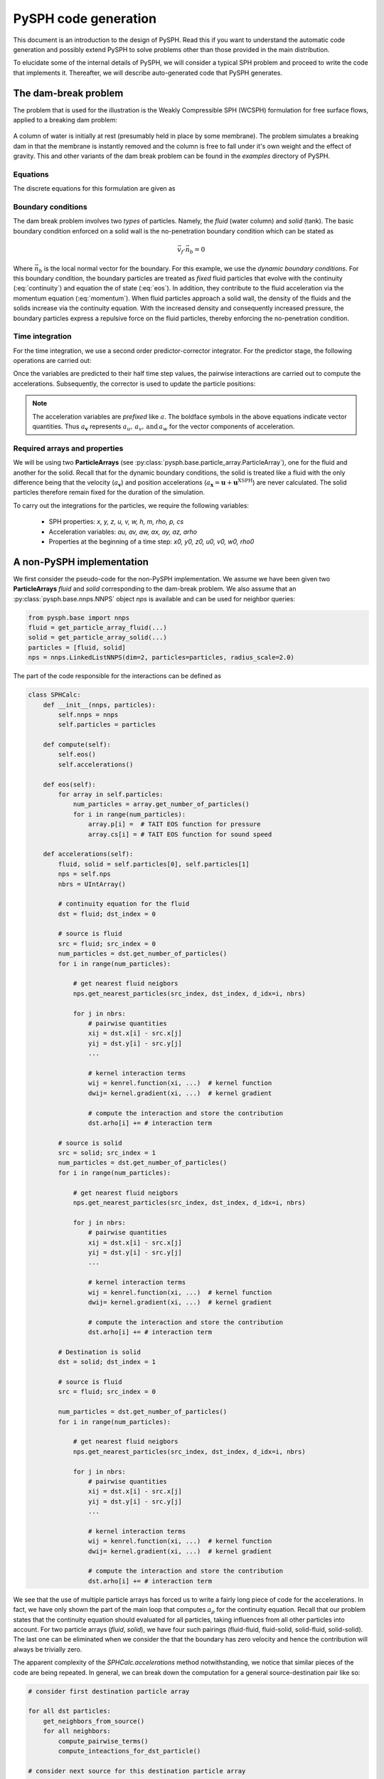 .. _design_overview:

=====================
PySPH code generation
=====================

This document is an introduction to the design of PySPH. Read this if
you want to understand the automatic code generation and possibly
extend PySPH to solve problems other than those provided in the main
distribution.

To elucidate some of the internal details of PySPH, we will consider a
typical SPH problem and proceed to write the code that implements
it. Thereafter, we will describe auto-generated code that PySPH
generates.

The dam-break problem
-------------------------

The problem that is used for the illustration is the Weakly
Compressible SPH (WCSPH) formulation for free surface flows, applied
to a breaking dam problem:

.. figure:: ../../Images/dam-break-schematic.png
   :align: center

A column of water is initially at rest (presumably held in place by
some membrane). The problem simulates a breaking dam in that the
membrane is instantly removed and the column is free to fall under
it's own weight and the effect of gravity. This and other variants of
the dam break problem can be found in the `examples` directory of
PySPH.

Equations
^^^^^^^^^^

The discrete equations for this formulation are given as

.. math::
   :label: eos

   p_a = B\left( \left(\frac{\rho_a}{\rho_0}\right)^{\gamma} - 1 \right )

.. math::
   :label: continuity

   \frac{d\rho_a}{dt} = \sum_{b=1}^{N}m_b\,(\vec{v_b} - \vec{v_a})\cdot\,\nabla_a W_{ab}

.. math::
   :label: momentum

   \frac{d\vec{v_a}}{dt} = -\sum_{b=1}^Nm_b\left(\frac{p_a}{\rho_a^2} + \frac{p_b}{\rho_b^2}\right)\nabla W_{ab}

.. math::
   :label: position

   \frac{d\vec{x_a}}{dt} = \vec{v_a}

Boundary conditions
^^^^^^^^^^^^^^^^^^^^

The dam break problem involves two *types* of particles. Namely, the
*fluid* (water column) and *solid* (tank). The basic boundary
condition enforced on a solid wall is the no-penetration boundary
condition which can be stated as

.. math::

   \vec{v_f}\cdot \vec{n_b} = 0

Where :math:`\vec{n_b}` is the local normal vector for the
boundary. For this example, we use the *dynamic boundary conditions*.
For this boundary condition, the boundary particles are treated as
*fixed* fluid particles that evolve with the continuity
(:eq:`continuity`) and equation the of state (:eq:`eos`). In addition,
they contribute to the fluid acceleration via the momentum equation
(:eq:`momentum`). When fluid particles approach a solid wall, the
density of the fluids and the solids increase via the continuity
equation. With the increased density and consequently increased
pressure, the boundary particles express a repulsive force on the
fluid particles, thereby enforcing the no-penetration condition.

Time integration
^^^^^^^^^^^^^^^^^

For the time integration, we use a second order predictor-corrector
integrator. For the predictor stage, the following operations are
carried out:

.. math::
   :label: predictor

   \rho^{n + \frac{1}{2}} = \rho^n + \frac{\Delta t}{2}(a_\rho)^{n-\frac{1}{2}} \\

   \boldsymbol{v}^{n + \frac{1}{2}} = \boldsymbol{v}^n + \frac{\Delta t}{2}(\boldsymbol{a_v})^{n-\frac{1}{2}} \\

   \boldsymbol{x}^{n + \frac{1}{2}} = \boldsymbol{x}^n + \frac{\Delta t}{2}(\boldsymbol{u} + \boldsymbol{u}^{\text{XSPH}})^{n-\frac{1}{2}}

Once the variables are predicted to their half time step values, the
pairwise interactions are carried out to compute the
accelerations. Subsequently, the corrector is used to update the
particle positions:

.. math::
   :label: corrector

   \rho^{n + 1} = \rho^n + \Delta t(a_\rho)^{n+\frac{1}{2}} \\

   \boldsymbol{v}^{n + 1} = \boldsymbol{v}^n + \Delta t(\boldsymbol{a_v})^{n+\frac{1}{2}} \\

   \boldsymbol{x}^{n + 1} = \boldsymbol{x}^n + \Delta t(\boldsymbol{u} + \boldsymbol{u}^{\text{XSPH}})^{n+\frac{1}{2}}

.. note::

   The acceleration variables are *prefixed* like :math:`a_`. The
   boldface symbols in the above equations indicate vector
   quantities. Thus :math:`a_\boldsymbol{v}` represents :math:`a_u,\,
   a_v,\, \text{and}\, a_w` for the vector components of acceleration.


Required arrays and properties
^^^^^^^^^^^^^^^^^^^^^^^^^^^^^^^

We will be using two **ParticleArrays** (see
:py:class:`pysph.base.particle_array.ParticleArray`), one for the fluid and
another for the solid. Recall that for the dynamic boundary conditions, the
solid is treated like a fluid with the only difference being that the velocity
(:math:`a_\boldsymbol{v}`) and position accelerations (:math:`a_\boldsymbol{x}
= \boldsymbol{u} + \boldsymbol{u}^{\text{XSPH}}`) are never calculated. The
solid particles therefore remain fixed for the duration of the simulation.

To carry out the integrations for the particles, we require the
following variables:

  - SPH properties: `x, y, z, u, v, w, h, m, rho, p, cs`
  - Acceleration variables: `au, av, aw, ax, ay, az, arho`
  - Properties at the beginning of a time step: `x0, y0, z0, u0, v0, w0, rho0`


A non-PySPH implementation
--------------------------

We first consider the pseudo-code for the non-PySPH implementation. We assume
we have been given two **ParticleArrays** `fluid` and `solid` corresponding to
the dam-break problem. We also assume that an :py:class:`pysph.base.nnps.NNPS`
object `nps` is available and can be used for neighbor queries:

.. code-block:: python

   from pysph.base import nnps
   fluid = get_particle_array_fluid(...)
   solid = get_particle_array_solid(...)
   particles = [fluid, solid]
   nps = nnps.LinkedListNNPS(dim=2, particles=particles, radius_scale=2.0)

The part of the code responsible for the interactions can be defined
as

.. code-block:: python

   class SPHCalc:
       def __init__(nnps, particles):
	   self.nnps = nnps
	   self.particles = particles

       def compute(self):
           self.eos()
           self.accelerations()

       def eos(self):
	   for array in self.particles:
	       num_particles = array.get_number_of_particles()
	       for i in range(num_particles):
		   array.p[i] =  # TAIT EOS function for pressure
		   array.cs[i] = # TAIT EOS function for sound speed

       def accelerations(self):
	   fluid, solid = self.particles[0], self.particles[1]
	   nps = self.nps
	   nbrs = UIntArray()

	   # continuity equation for the fluid
	   dst = fluid; dst_index = 0

	   # source is fluid
	   src = fluid; src_index = 0
	   num_particles = dst.get_number_of_particles()
	   for i in range(num_particles):

	       # get nearest fluid neigbors
	       nps.get_nearest_particles(src_index, dst_index, d_idx=i, nbrs)

	       for j in nbrs:
		   # pairwise quantities
		   xij = dst.x[i] - src.x[j]
		   yij = dst.y[i] - src.y[j]
		   ...

		   # kernel interaction terms
		   wij = kenrel.function(xi, ...)  # kernel function
		   dwij= kernel.gradient(xi, ...)  # kernel gradient

		   # compute the interaction and store the contribution
		   dst.arho[i] += # interaction term

	   # source is solid
	   src = solid; src_index = 1
	   num_particles = dst.get_number_of_particles()
	   for i in range(num_particles):

	       # get nearest fluid neigbors
	       nps.get_nearest_particles(src_index, dst_index, d_idx=i, nbrs)

	       for j in nbrs:
		   # pairwise quantities
		   xij = dst.x[i] - src.x[j]
		   yij = dst.y[i] - src.y[j]
		   ...

		   # kernel interaction terms
		   wij = kenrel.function(xi, ...)  # kernel function
		   dwij= kernel.gradient(xi, ...)  # kernel gradient

		   # compute the interaction and store the contribution
		   dst.arho[i] += # interaction term

	   # Destination is solid
	   dst = solid; dst_index = 1

	   # source is fluid
	   src = fluid; src_index = 0

	   num_particles = dst.get_number_of_particles()
	   for i in range(num_particles):

	       # get nearest fluid neigbors
	       nps.get_nearest_particles(src_index, dst_index, d_idx=i, nbrs)

	       for j in nbrs:
		   # pairwise quantities
		   xij = dst.x[i] - src.x[j]
		   yij = dst.y[i] - src.y[j]
		   ...

		   # kernel interaction terms
		   wij = kenrel.function(xi, ...)  # kernel function
		   dwij= kernel.gradient(xi, ...)  # kernel gradient

		   # compute the interaction and store the contribution
		   dst.arho[i] += # interaction term

We see that the use of multiple particle arrays has forced us to write
a fairly long piece of code for the accelerations. In fact, we have
only shown the part of the main loop that computes :math:`a_\rho` for
the continuity equation. Recall that our problem states that the
continuity equation should evaluated for all particles, taking
influences from all other particles into account. For two particle
arrays (*fluid*, *solid*), we have four such pairings (fluid-fluid,
fluid-solid, solid-fluid, solid-solid). The last one can be eliminated
when we consider the that the boundary has zero velocity and hence the
contribution will always be trivially zero.

The apparent complexity of the `SPHCalc.accelerations` method
notwithstanding, we notice that similar pieces of the code are being
repeated. In general, we can break down the computation for a general
source-destination pair like so:

.. code-block:: python

   # consider first destination particle array

   for all dst particles:
       get_neighbors_from_source()
       for all neighbors:
           compute_pairwise_terms()
           compute_inteactions_for_dst_particle()

   # consider next source for this destination particle array
   ...

   # consider the next destination particle array

.. note::

   The `SPHCalc.compute` method first calls the EOS before calling the
   main loop to compute the accelerations. This is because the EOS
   (which updates the pressure) must logically be completed for all
   particles before the accelerations (which uses the pressure) are
   computed.

The predictor-corrector integrator for this problem can be defined as

.. code-block:: python

   class Integrator:
       def __init__(self, particles, nps, calc):
           self.particles = particles
           self.nps = nps
           self.calc = calc

       def initialize(self):
           for array in self.particles:
               array.rho0[:] = array.rho[:]
	       ...
               array.w0[:] = array.w[:]

      def predictor(self, dt):
	  dtb2 = 0.5 * dt
	  for array in self.particles:
	      array.rho = array.rho0[:] + dtb2*array.arho[:]

	      array.u = array.u0[:] + dtb2*array.au[:]
	      array.v = array.v0[:] + dtb2*array.av[:]
              ...
	      array.z = array.z0[:] + dtb2*array.az[:]

      def corrector(self, dt):
	  for array in self.particles:
	      array.rho = array.rho0[:] + dt*array.arho[:]

	      array.u = array.u0[:] + dt*array.au[:]
	      array.v = array.v0[:] + dt*array.av[:]
              ...
	      array.z = array.z0[:] + dt*array.az[:]

      def integrate(self, dt):
          self.initialize()
	  self.predictor(dt)   # predictor step
          self.nps.update()    # update NNPS structure
          self.calc.compute()  # compute the accelerations
          self.corrector(dt)   # corrector step

The `Integrator.integrate` method is responsible for updating the
solution the next time level. Before the predictor stage, the
`Integrator.initialize` method is called to store the values `x0,
y0...` at the beginning of a time-step. Given the positions of the
particles at the half time-step, the **NNPS** data structure is
updated before calling the `SPHCalc.compute` method. Finally, the
corrector step is called once we have the updated accelerations.

This hypothetical implementation can be integrated to the final time
by calling the `Integrator.integrate` method repeatedly. In the next
section, we will see how PySPH does this automatically.

PySPH implementation
---------------------

Now that we have a hypothetical implementation outlined, we can
proceed to describe the abstractions that PySPH introduces, enabling a
highly user friendly and flexible way to define pairwise particle
interactions.

We assume that we have the same **ParticleArrays** (*fluid* and
*solid*) and **NNPS** objects as before.

Specifying the equations
^^^^^^^^^^^^^^^^^^^^^^^^^

Given the particle arrays, we ask for a given set of operations to be
performed on the particles by passing a *list* of **Equation** objects (see
:doc:`../reference/equations`) to the **Solver** (see
:py:class:`pysph.solver.solver.Solver`)

.. code-block:: python

   equations = [

       # Equation of state
       Group(equations=[

	       TaitEOS(dest='fluid', sources=None, rho0=ro, c0=co, gamma=gamma),
	       TaitEOS(dest='boundary', sources=None, rho0=ro, c0=co, gamma=gamma),

	       ]),

       Group(equations=[

	       # Continuity equation
	       ContinuityEquation(dest='fluid', sources=['fluid', 'boundary']),
	       ContinuityEquation(dest='boundary', sources=['fluid']),

	       # Momentum equation
	       MomentumEquation(dest='fluid', sources=['fluid', 'boundary'],
			alpha=alpha, beta=beta, gy=-9.81, c0=co),

	       # Position step with XSPH
	       XSPHCorrection(dest='fluid', sources=['fluid'])
	       ]),
       ]

We see that we have used two **Group** objects (see
:py:class:`pysph.sph.equation.Group`), segregating two parts of the evaluation
that are logically dependent. The second group, where the accelerations are
computed *must* be evaluated after the first group where the pressure is
updated. Recall we had to do a similar seggregation for the `SPHCalc.compute`
method in our hypothetical implementation:

.. code-block:: python

   class SPHCalc:
       def __init__(nnps, particles):
           ...

       def compute(self):
           self.eos()
           self.accelerations()
.. note::

    PySPH will respect the order of the **Equation** and equation
    **Groups** as provided by the user. This flexibility also means it
    is quite easy to make subtle errors.

Writing the equations
^^^^^^^^^^^^^^^^^^^^^^

It is important for users to be able to easily write out new SPH equations of
motion.  PySPH provides a very convenient way to write these equations.  The
PySPH framework allows the user to write these equations in pure Python. These
pure Python equations are then used to generate high-performance code and then
called appropriately to perform the simulations.

In general an SPH algorithm proceeds as the following pseudo-code
illustrates:

.. code-block:: python

    for destination in particles:
        for equation in equations:
            equation.initialize(destination)

    # This is where bulk of the computation happens.
    for destination in particles:
        for source in particle.neighbors:
            for equation in equations:
                equation.loop(source, destination)

    for destination in particles:
        for equation in equations:
            equation.post_loop(destination)

The neighbors of a given particle are identified using a nearest neighbor
algorithm.  PySPH does this automatically for the user and internally uses a
link-list based algorithm to identify neighbors.

In PySPH we follow some simple conventions when writing equations. Let us look
at a few equations first. In keeping the analogy with our hypothetical
implementation and the `SPHCalc.accelerations` method above, we consider the
implementations for the PySPH :py:class:`pysph.sph.wc.basic.TaitEOS` and
:py:class:`pysph.sph.basic_equations.ContinuityEquation` objects. The former
looks like:

.. code-block:: python

   class TaitEOS(Equation):
       def __init__(self, dest, sources=None,
		    rho0=1000.0, c0=1.0, gamma=7.0):
	   self.rho0 = rho0
	   self.rho01 = 1.0/rho0
	   self.c0 = c0
	   self.gamma = gamma
	   self.gamma1 = 0.5*(gamma - 1.0)
	   self.B = rho0*c0*c0/gamma
	   super(TaitEOS, self).__init__(dest, sources)

       def loop(self, d_idx, d_rho, d_p, d_cs):
	   ratio = d_rho[d_idx] * self.rho01
	   tmp = pow(ratio, self.gamma)

	   d_p[d_idx] = self.B * (tmp - 1.0)
	   d_cs[d_idx] = self.c0 * pow( ratio, self.gamma1 )

Notice that it has only one ``loop`` method and this loop is applied
for all particles.  Since there are no sources, there is no need for
us to find the neighbors. There are a few important conventions that
are to be followed when writing the equations.

    - ``d_*`` indicates a destination array.

    - ``s_*`` indicates a source array.

    - ``d_idx`` and ``s_idx`` represent the destination and source index
      respectively.

    - Each function can take any number of arguments as required, these are
      automatically supplied internally when the application runs.

    - All the standard math symbols from ``math.h`` are also available.

.. py:currentmodule:: pysph.sph.basic_equations

Let us look at the :py:class:`ContinuityEquation` as another simple example.
It is instantiated as:

.. code-block:: python

   class ContinuityEquation(Equation):
       def initialize(self, d_idx, d_arho):
	   d_arho[d_idx] = 0.0

       def loop(self, d_idx, d_arho, s_idx, s_m, DWIJ=[0.0, 0.0, 0.0],
		VIJ=[0.0, 0.0, 0.0]):
	   vijdotdwij = DWIJ[0]*VIJ[0] + DWIJ[1]*VIJ[1] + DWIJ[2]*VIJ[2]
	   d_arho[d_idx] += s_m[s_idx]*vijdotdwij

Notice that the ``initialize`` method merely sets the value to zero.  The
``loop`` method also defines a few new quantities like ``DWIJ``, ``VIJ`` etc.
The method also prescribes default values to these quantities.  The defaults
are only set so that they may be declared appropriately in the
high-performance code that is generated from this Python code. These are
precomputed quantities and are automatically provided depending on the
equations needed for a particular source/destination pair.  The following
precomputed quantites are available:

    - ``HIJ = 0.5*(d_h[d_idx] + s_h[s_idx])``.

    - ``XIJ[0] = d_x[d_idx] - s_x[s_idx]``,
      ``XIJ[1] = d_y[d_idx] - s_y[s_idx]``,
      ``XIJ[2] = d_z[d_idx] - s_z[s_idx]``

    - ``R2IJ = XIJ[0]*XIJ[0] + XIJ[1]*XIJ[1] + XIJ[2]*XIJ[2]``

    - ``RIJ = sqrt(R2IJ)``

    - ``WIJ = KERNEL(XIJ, RIJ, HIJ)``

    - ``WJ = KERNEL(XIJ, RIJ, s_h[s_idx])``

    - ``RHOIJ = 0.5*(d_rho[d_idx] + s_rho[s_idx])``

    - ``WI = KERNEL(XIJ, RIJ, d_h[d_idx])``

    - ``RHOIJ1 = 1.0/RHOIJ``

    - ``DWIJ``: ``GRADIENT(XIJ, RIJ, HIJ, DWIJ)``
    - ``DWI``: ``GRADIENT(XIJ, RIJ, s_h[s_idx], DWJ)``
    - ``DWI``: ``GRADIENT(XIJ, RIJ, d_h[d_idx], DWI)``

    - ``VIJ[0] = d_u[d_idx] - s_u[s_idx]``
      ``VIJ[1] = d_v[d_idx] - s_v[s_idx]``
      ``VIJ[2] = d_w[d_idx] - s_w[s_idx]``

    - ``DT_ADAPT``: is an array of three doubles that stores an adaptive
      time-step, the first element is the CFL based time-step limit, the
      second is the force-based limit and the third a viscosity based limit.
      See :py:class:`pysph.sph.wc.basic.MomentumEquation` for an example of
      how this is used.

In an equation, any undeclared variables are automatically declared to be
doubles in the high-performance Cython code that is generated.  In addition
one may declare a temporary variable to be a ``matrix`` or a ``cPoint`` by
writing::

    mat = declare("matrix((3,3))")
    point = declare("cPoint")

When the Cython code is generated, this gets translated to::

    cdef double[3][3] mat
    cdef cPoint point

With this machinery, we are able to write complex equations.

If one wishes to write a new equation, one may simply do as above and
instantiate the equation in the list of equations.

Writing the Integrator
^^^^^^^^^^^^^^^^^^^^^^

The integrator stepper code is similar to the equations in that they are all
written in pure Python and Cython code is automatically generated from it.
The simplest integrator is the Euler integrator which looks like this::

    class EulerStep(IntegratorStep):
        def initialize(self):
            pass
        def predictor(self):
            pass
        def corrector(self, d_idx, d_u, d_v, d_w, d_au, d_av, d_aw, d_x, d_y,
                      d_z, d_rho, d_arho, dt=0.0):
            d_u[d_idx] += dt*d_au[d_idx]
            d_v[d_idx] += dt*d_av[d_idx]
            d_w[d_idx] += dt*d_aw[d_idx]

            d_x[d_idx] += dt*d_u[d_idx]
            d_y[d_idx] += dt*d_v[d_idx]
            d_z[d_idx] += dt*d_w[d_idx]

            d_rho[d_idx] += dt*d_arho[d_idx]

As can be seen the general structure is very similar to how equations are
written in that the functions take an arbitrary number of arguments and are
set.  The value of ``dt`` is also provided automatically when the methods are
called.

It is important to note that if there are additional variables to be stepped
in addition to these standard ones, you must write your own stepper.
Currently, only predictor-corrector steppers are supported by the framework.
Take a look at the :doc:`../reference/integrator` for more examples.
